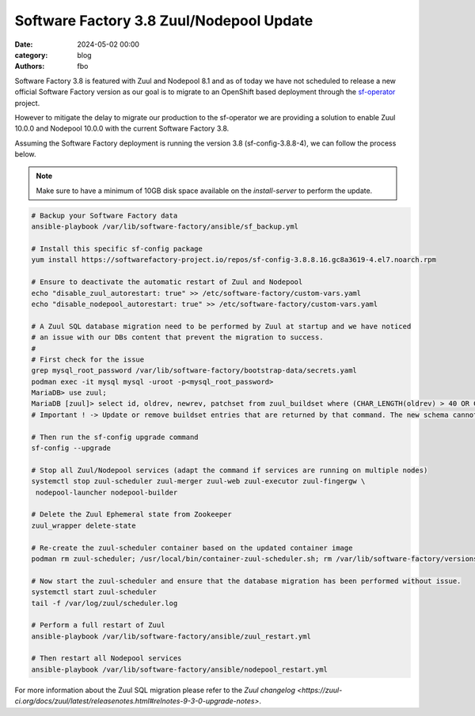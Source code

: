 Software Factory 3.8 Zuul/Nodepool Update
#########################################

:date: 2024-05-02 00:00
:category: blog
:authors: fbo

Software Factory 3.8 is featured with Zuul and Nodepool 8.1 and as of today we have not scheduled to
release a new official Software Factory version as our goal is to migrate to an OpenShift based deployment
through the `sf-operator <https://github.com/softwarefactory-project/sf-operator>`_ project.

However to mitigate the delay to migrate our production to the sf-operator we are providing a solution
to enable Zuul 10.0.0 and Nodepool 10.0.0 with the current Software Factory 3.8.

Assuming the Software Factory deployment is running the version 3.8 (sf-config-3.8.8-4), we can follow
the process below.

.. note::

  Make sure to have a minimum of 10GB disk space available on the `install-server` to perform the update.

.. code-block:: bash

  # Backup your Software Factory data
  ansible-playbook /var/lib/software-factory/ansible/sf_backup.yml

  # Install this specific sf-config package
  yum install https://softwarefactory-project.io/repos/sf-config-3.8.8.16.gc8a3619-4.el7.noarch.rpm

  # Ensure to deactivate the automatic restart of Zuul and Nodepool
  echo "disable_zuul_autorestart: true" >> /etc/software-factory/custom-vars.yaml
  echo "disable_nodepool_autorestart: true" >> /etc/software-factory/custom-vars.yaml

  # A Zuul SQL database migration need to be performed by Zuul at startup and we have noticed
  # an issue with our DBs content that prevent the migration to success.
  #
  # First check for the issue
  grep mysql_root_password /var/lib/software-factory/bootstrap-data/secrets.yaml
  podman exec -it mysql mysql -uroot -p<mysql_root_password>
  MariaDB> use zuul;
  MariaDB [zuul]> select id, oldrev, newrev, patchset from zuul_buildset where (CHAR_LENGTH(oldrev) > 40 OR CHAR_LENGTH(newrev) > 40 OR CHAR_LENGTH(patchset) > 40);
  # Important ! -> Update or remove buildset entries that are returned by that command. The new schema cannot handle oldrev, newrev or patchset values that exceed 40 chars long.

  # Then run the sf-config upgrade command
  sf-config --upgrade

  # Stop all Zuul/Nodepool services (adapt the command if services are running on multiple nodes)
  systemctl stop zuul-scheduler zuul-merger zuul-web zuul-executor zuul-fingergw \
   nodepool-launcher nodepool-builder

  # Delete the Zuul Ephemeral state from Zookeeper
  zuul_wrapper delete-state

  # Re-create the zuul-scheduler container based on the updated container image
  podman rm zuul-scheduler; /usr/local/bin/container-zuul-scheduler.sh; rm /var/lib/software-factory/versions/zuul-scheduler-updated

  # Now start the zuul-scheduler and ensure that the database migration has been performed without issue.
  systemctl start zuul-scheduler
  tail -f /var/log/zuul/scheduler.log

  # Perform a full restart of Zuul
  ansible-playbook /var/lib/software-factory/ansible/zuul_restart.yml

  # Then restart all Nodepool services
  ansible-playbook /var/lib/software-factory/ansible/nodepool_restart.yml

For more information about the Zuul SQL migration please refer to
the `Zuul changelog <https://zuul-ci.org/docs/zuul/latest/releasenotes.html#relnotes-9-3-0-upgrade-notes>`.

